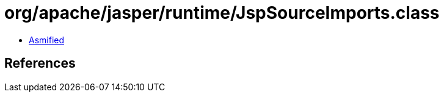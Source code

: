 = org/apache/jasper/runtime/JspSourceImports.class

 - link:JspSourceImports-asmified.java[Asmified]

== References

